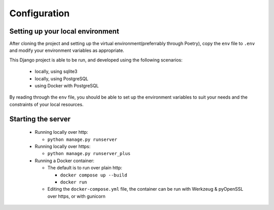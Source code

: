 Configuration
=============


Setting up your local environment
---------------------------------

After cloning the project and setting up the virtual environment(preferrably
through Poetry), copy the ``env`` file to ``.env`` and modify your environment
variables as appropriate.

This Django project is able to be run, and developed using the following scenarios:

  - locally, using sqlite3
  - locally, using PostgreSQL
  - using Docker with PostgreSQL

By reading through the ``env`` file, you should be able to set up the environment variables to suit your needs and the constraints of your local resources.

Starting the server
-------------------

  - Running locally over http:

    - ``python manage.py runserver``
      
  - Running locally over https:

    - ``python manage.py runserver_plus``
  - Running a Docker container:

    - The default is to run over plain http:
      
      - ``docker compose up --build``
      - ``docker run``

    - Editing the ``docker-compose.yml`` file, the container can be run with
      Werkzeug & pyOpenSSL over https, or with gunicorn
